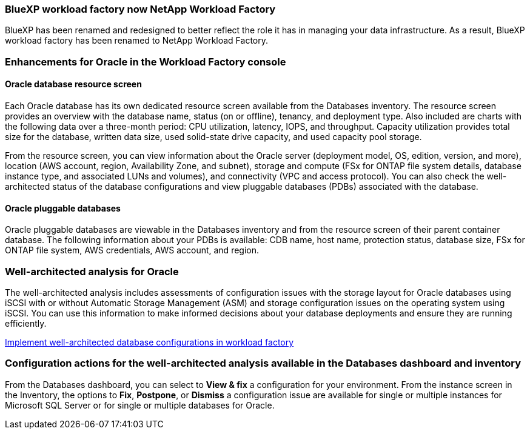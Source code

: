 === BlueXP workload factory now NetApp Workload Factory
 
BlueXP has been renamed and redesigned to better reflect the role it has in managing your data infrastructure. As a result, BlueXP workload factory has been renamed to NetApp Workload Factory.

=== Enhancements for Oracle in the Workload Factory console

==== Oracle database resource screen

Each Oracle database has its own dedicated resource screen available from the Databases inventory. The resource screen provides an overview with the database name, status (on or offline), tenancy, and deployment type. Also included are charts with the following data over a three-month period: CPU utilization, latency, IOPS, and throughput. Capacity utilization provides total size for the database, written data size, used solid-state drive capacity, and used capacity pool storage. 

From the resource screen, you can view information about the Oracle server (deployment model, OS, edition, version, and more), location (AWS account, region, Availability Zone, and subnet), storage and compute (FSx for ONTAP file system details, database instance type, and associated LUNs and volumes), and connectivity (VPC and access protocol). You can also check the well-architected status of the database configurations and view pluggable databases (PDBs) associated with the database. 

==== Oracle pluggable databases

Oracle pluggable databases are viewable in the Databases inventory and from the resource screen of their parent container database. The following information about your PDBs is available: CDB name, host name, protection status, database size, FSx for ONTAP file system, AWS credentials, AWS account, and region.

=== Well-architected analysis for Oracle

The well-architected analysis includes assessments of configuration issues with the storage layout for Oracle databases using iSCSI with or without Automatic Storage Management (ASM) and storage configuration issues on the operating system using iSCSI. You can use this information to make informed decisions about your database deployments and ensure they are running efficiently.

link:https://docs.netapp.com/us-en/workload-databases/optimize-configurations.html[Implement well-architected database configurations in workload factory]

=== Configuration actions for the well-architected analysis available in the Databases dashboard and inventory

From the Databases dashboard, you can select to *View & fix* a configuration for your environment. From the instance screen in the Inventory, the options to *Fix*, *Postpone*, or *Dismiss* a configuration issue are available for single or multiple instances for Microsoft SQL Server or for single or multiple databases for Oracle.
